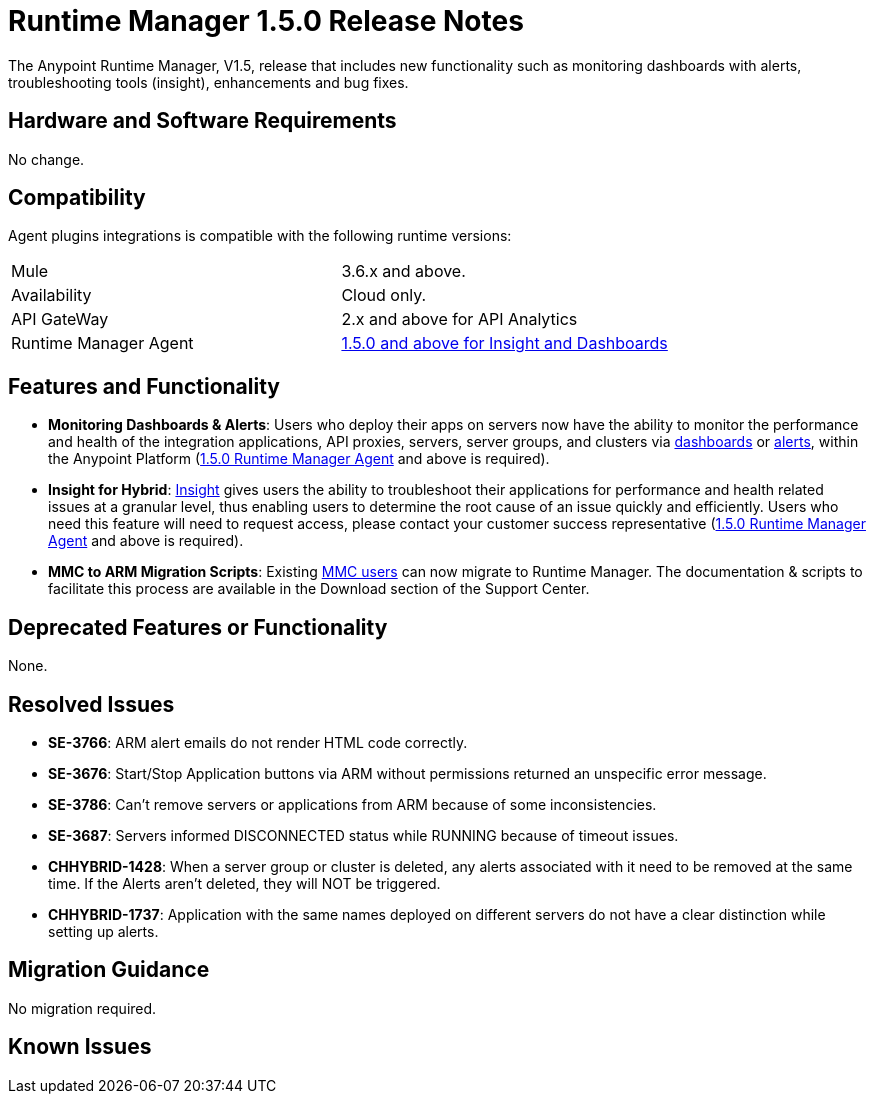 :keywords: arm, runtime manager, release notes

= Runtime Manager 1.5.0 Release Notes


The Anypoint Runtime Manager, V1.5, release that includes new functionality such as monitoring dashboards with alerts, troubleshooting tools (insight), enhancements and bug fixes.


== Hardware and Software Requirements

No change.

== Compatibility


Agent plugins integrations is compatible with the following runtime versions:

[cols="2*a"]
|===
|Mule | 3.6.x and above.
|Availability | Cloud only.
|API GateWay | 2.x and above for API Analytics
|Runtime Manager Agent | link:https://docs.mulesoft.com/release-notes/mule-agent-1.5.0-release-notes[1.5.0 and above for Insight and Dashboards]
|===


== Features and Functionality


* *Monitoring Dashboards & Alerts*: Users who deploy their apps on servers now have the ability to monitor the performance and health of the integration applications, API proxies, servers, server groups, and clusters via link:/runtime-manager/monitoring-dashboards[dashboards] or link:/runtime-manager/alerts-in-runtime-manager[alerts], within the Anypoint Platform (link:https://docs.mulesoft.com/release-notes/mule-agent-1.5.0-release-notes[1.5.0 Runtime Manager Agent] and above is required).

* *Insight for Hybrid*: link:/runtime-manager/insight[Insight] gives users the ability to troubleshoot their applications for performance and health related issues at a granular level, thus enabling users to determine the root cause of an issue quickly and efficiently. Users who need this feature will need to request access, please contact your customer success representative (link:https://docs.mulesoft.com/release-notes/mule-agent-1.5.0-release-notes[1.5.0 Runtime Manager Agent] and above is required).

* *MMC to ARM Migration Scripts*: Existing link:/mule-management-console/v/3.8/[MMC users] can now migrate to Runtime Manager.  The documentation & scripts to facilitate this process are available in the Download section of the Support Center.



== Deprecated Features or Functionality

None.

== Resolved Issues

* *SE-3766*: ARM alert emails do not render HTML code correctly.
* *SE-3676*: Start/Stop Application buttons via ARM without permissions returned an unspecific error message.
* *SE-3786*: Can’t remove servers or applications from ARM because of some inconsistencies.
* *SE-3687*: Servers informed DISCONNECTED status while RUNNING because of timeout issues.
* *CHHYBRID-1428*: When a server group or cluster is deleted, any alerts associated with it need to be removed at the same time. If the Alerts aren’t deleted, they will NOT be triggered.
* *CHHYBRID-1737*: Application with the same names deployed on different servers do not have a clear distinction while setting up alerts.


== Migration Guidance

No migration required.

== Known Issues
